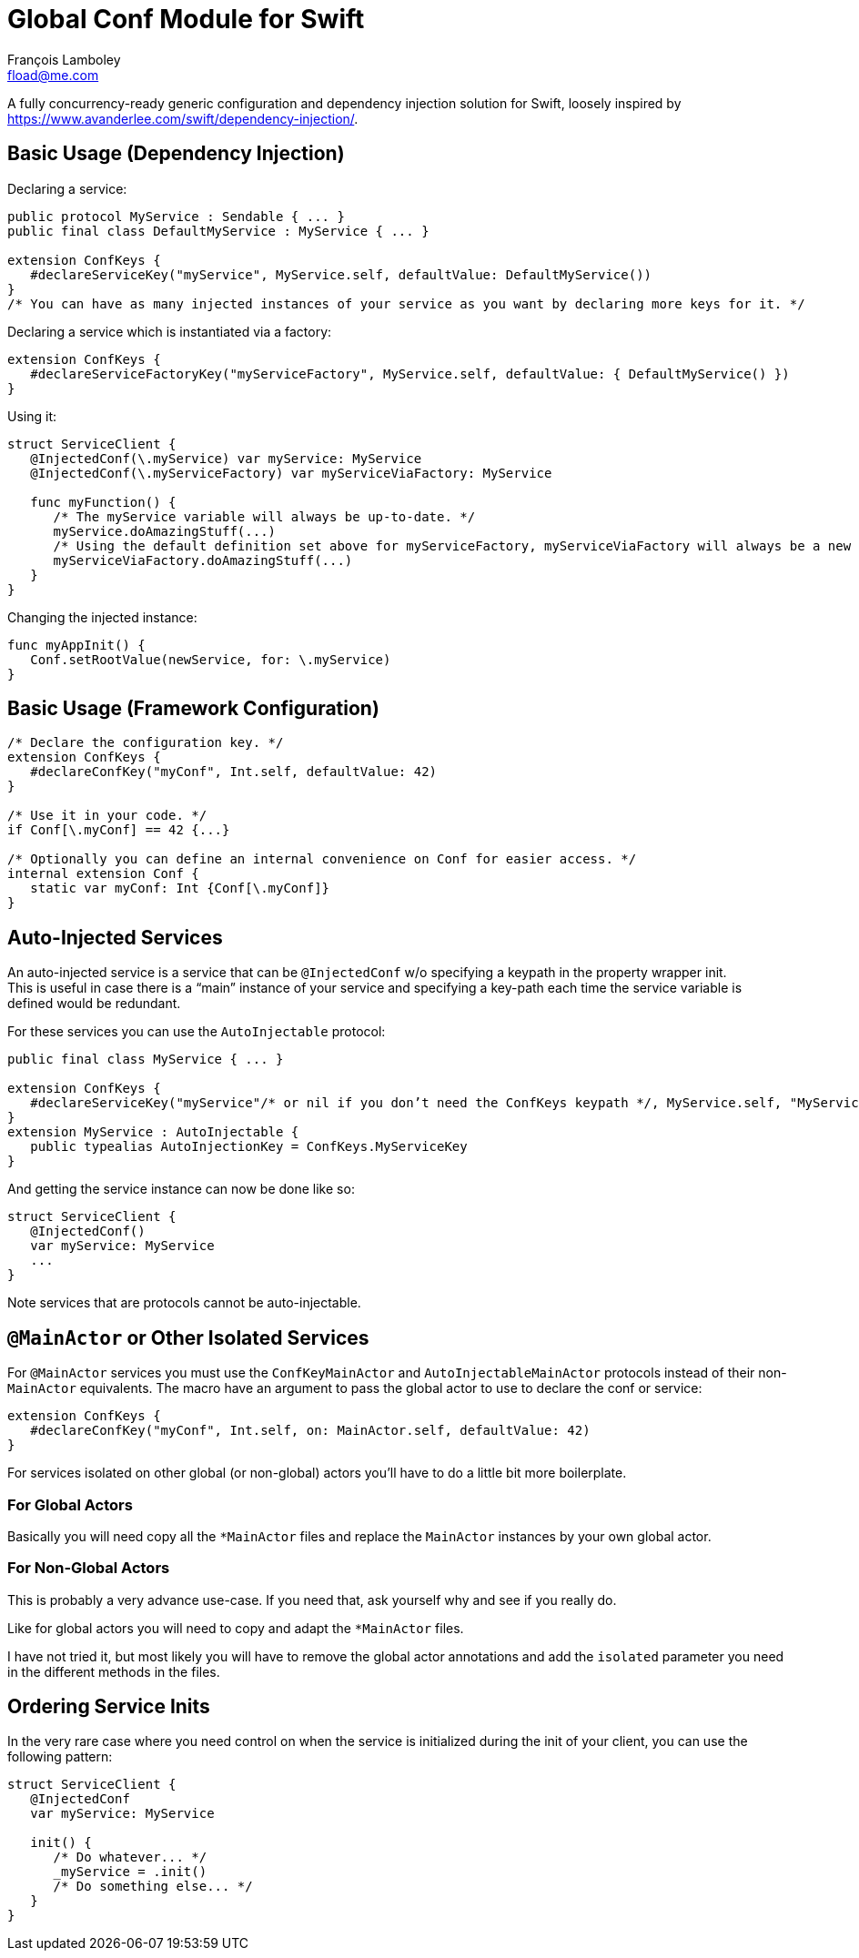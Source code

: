 = Global Conf Module for Swift
François Lamboley <fload@me.com>

A fully concurrency-ready generic configuration and dependency injection solution for Swift,
 loosely inspired by <https://www.avanderlee.com/swift/dependency-injection/>.

== Basic Usage (Dependency Injection)

Declaring a service:
[source,swift]
----
public protocol MyService : Sendable { ... }
public final class DefaultMyService : MyService { ... }

extension ConfKeys {
   #declareServiceKey("myService", MyService.self, defaultValue: DefaultMyService())
}
/* You can have as many injected instances of your service as you want by declaring more keys for it. */
----

Declaring a service which is instantiated via a factory:
[source,swift]
----
extension ConfKeys {
   #declareServiceFactoryKey("myServiceFactory", MyService.self, defaultValue: { DefaultMyService() })
}
----

Using it:
[source,swift]
----
struct ServiceClient {
   @InjectedConf(\.myService) var myService: MyService
   @InjectedConf(\.myServiceFactory) var myServiceViaFactory: MyService
   
   func myFunction() {
      /* The myService variable will always be up-to-date. */
      myService.doAmazingStuff(...)
      /* Using the default definition set above for myServiceFactory, myServiceViaFactory will always be a new instance. */
      myServiceViaFactory.doAmazingStuff(...)
   }
}
----

Changing the injected instance:
[source,swift]
----
func myAppInit() {
   Conf.setRootValue(newService, for: \.myService)
}
----

== Basic Usage (Framework Configuration)

[source,swift]
----
/* Declare the configuration key. */
extension ConfKeys {
   #declareConfKey("myConf", Int.self, defaultValue: 42)
}

/* Use it in your code. */
if Conf[\.myConf] == 42 {...}

/* Optionally you can define an internal convenience on Conf for easier access. */
internal extension Conf {
   static var myConf: Int {Conf[\.myConf]}
}
----

== Auto-Injected Services

An auto-injected service is a service that can be `@InjectedConf` w/o specifying a keypath in the property wrapper init. +
This is useful in case there is a “main” instance of your service and specifying a key-path each time the service variable is defined would be redundant.

For these services you can use the `AutoInjectable` protocol:
[source,swift]
----
public final class MyService { ... }

extension ConfKeys {
   #declareServiceKey("myService"/* or nil if you don’t need the ConfKeys keypath */, MyService.self, "MyServiceKey", defaultValue: DefaultMyService())
}
extension MyService : AutoInjectable {
   public typealias AutoInjectionKey = ConfKeys.MyServiceKey
}
----

And getting the service instance can now be done like so:

[source,swift]
----
struct ServiceClient {
   @InjectedConf()
   var myService: MyService
   ...
}
----

Note services that are protocols cannot be auto-injectable.

== `@MainActor` or Other Isolated Services

For `@MainActor` services you must use the `ConfKeyMainActor` and `AutoInjectableMainActor` protocols instead of their non-`MainActor` equivalents.
The macro have an argument to pass the global actor to use to declare the conf or service:
[source,swift]
----
extension ConfKeys {
   #declareConfKey("myConf", Int.self, on: MainActor.self, defaultValue: 42)
}
----

For services isolated on other global (or non-global) actors you’ll have to do a little bit more boilerplate.

=== For Global Actors
Basically you will need copy all the `*MainActor` files and replace the `MainActor` instances by your own global actor.

=== For Non-Global Actors
This is probably a very advance use-case.
If you need that, ask yourself why and see if you really do.

Like for global actors you will need to copy and adapt the `*MainActor` files.

I have not tried it, but most likely you will have to remove the global actor annotations and add the `isolated` parameter you need in the different methods in the files.

== Ordering Service Inits

In the very rare case where you need control on when the service is initialized during the init of your client,
 you can use the following pattern:
[source,swift]
----
struct ServiceClient {
   @InjectedConf
   var myService: MyService
   
   init() {
      /* Do whatever... */
      _myService = .init()
      /* Do something else... */
   }
}
----
